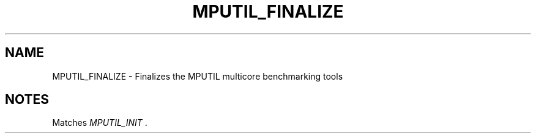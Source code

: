 .TH MPUTIL_FINALIZE 3 "1/3/2019" " " ""
.SH NAME
MPUTIL_FINALIZE \-  Finalizes the MPUTIL multicore benchmarking tools 
.SH NOTES
Matches 
.I MPUTIL_INIT
\&.

